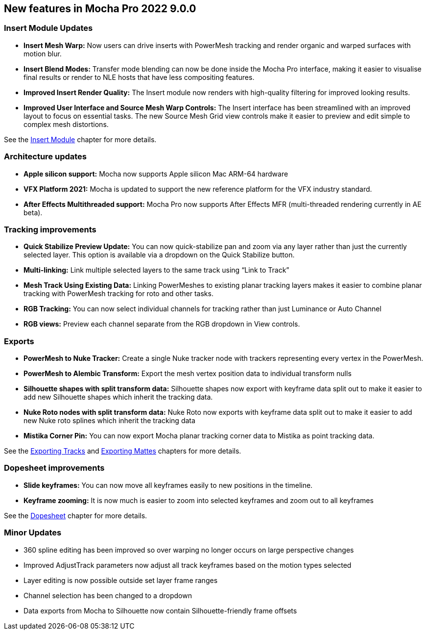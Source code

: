 == New features in Mocha Pro 2022 9.0.0

=== Insert Module Updates
* *Insert Mesh Warp:* Now users can drive inserts with PowerMesh tracking and render organic and warped surfaces with motion blur.
* *Insert Blend Modes:* Transfer mode blending can now be done inside the Mocha Pro interface, making it easier to visualise final results or render to NLE hosts that have less compositing features.
* *Improved Insert Render Quality:* The Insert module now renders with high-quality filtering for improved looking results.
* *Improved User Interface and Source Mesh Warp Controls:* The Insert interface has been streamlined with an improved layout to focus on essential tasks. The new Source Mesh Grid view controls make it easier to preview and edit simple to complex mesh distortions.

See the <<insert_module, Insert Module>> chapter for more details.

=== Architecture updates
* *Apple silicon support:* Mocha now supports Apple silicon Mac ARM-64 hardware
* *VFX Platform 2021:* Mocha is updated to support the new reference platform for the VFX industry standard.
* *After Effects Multithreaded support:* Mocha Pro now supports After Effects MFR (multi-threaded rendering currently in AE beta).

=== Tracking improvements
* *Quick Stabilize Preview Update:* You can now quick-stabilize pan and zoom via any layer rather than just the currently selected layer. This option is available via a dropdown on the Quick Stabilize button.
* *Multi-linking:* Link multiple selected layers to the same track using “Link to Track”
* *Mesh Track Using Existing Data:* Linking PowerMeshes to existing planar tracking layers makes it easier to combine planar tracking with PowerMesh tracking for roto and other tasks.
* *RGB Tracking:* You can now select individual channels for tracking rather than just Luminance or Auto Channel
* *RGB views:* Preview each channel separate from the RGB dropdown in View controls.

=== Exports
* *PowerMesh to Nuke Tracker:* Create a single Nuke tracker node with trackers representing every vertex in the PowerMesh.
* *PowerMesh to Alembic Transform:* Export the mesh vertex position data to individual transform nulls
* *Silhouette shapes with split transform data:* Silhouette shapes now export with keyframe data split out to make it easier to add new Silhouette shapes which inherit the tracking data.
* *Nuke Roto nodes with split transform data:* Nuke Roto now exports with keyframe data split out to make it easier to add new Nuke roto splines which inherit the tracking data
* *Mistika Corner Pin:* You can now export Mocha planar tracking corner data to Mistika as point tracking data.

See the <<export_tracks, Exporting Tracks>> and <<export_mattes, Exporting Mattes>> chapters for more details.

=== Dopesheet improvements
* *Slide keyframes:* You can now move all keyframes easily to new positions in the timeline.
* *Keyframe zooming:* It is now much is easier to zoom into selected keyframes and zoom out to all keyframes

See the <<dopesheet, Dopesheet>> chapter for more details.

=== Minor Updates
* 360 spline editing has been improved so over warping no longer occurs on large perspective changes
* Improved AdjustTrack parameters now adjust all track keyframes based on the motion types selected
* Layer editing is now possible outside set layer frame ranges
* Channel selection has been changed to a dropdown
* Data exports from Mocha to Silhouette now contain Silhouette-friendly frame offsets
